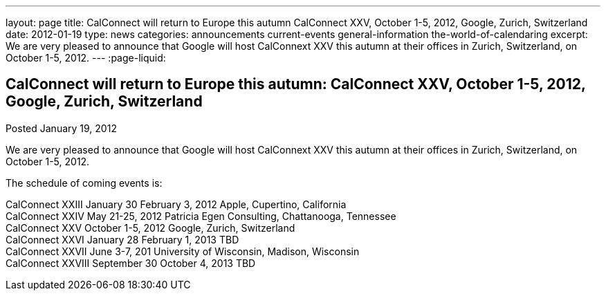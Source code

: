 ---
layout: page
title: CalConnect will return to Europe this autumn CalConnect XXV, October 1-5, 2012, Google, Zurich, Switzerland
date: 2012-01-19
type: news
categories: announcements current-events general-information the-world-of-calendaring
excerpt: We are very pleased to announce that Google will host CalConnext XXV this autumn at their offices in Zurich, Switzerland, on October 1-5, 2012.
---
:page-liquid:

== CalConnect will return to Europe this autumn: CalConnect XXV, October 1-5, 2012, Google, Zurich, Switzerland

Posted January 19, 2012 

We are very pleased to announce that Google will host CalConnext XXV this autumn at their offices in Zurich, Switzerland, on October 1-5, 2012.

The schedule of coming events is:

CalConnect XXIII January 30  February 3, 2012 Apple, Cupertino, California +
CalConnect XXIV May 21-25, 2012 Patricia Egen Consulting, Chattanooga, Tennessee +
CalConnect XXV October 1-5, 2012 Google, Zurich, Switzerland +
CalConnect XXVI January 28  February 1, 2013 TBD +
CalConnect XXVII June 3-7, 201 University of Wisconsin, Madison, Wisconsin +
CalConnect XXVIII September 30  October 4, 2013 TBD


